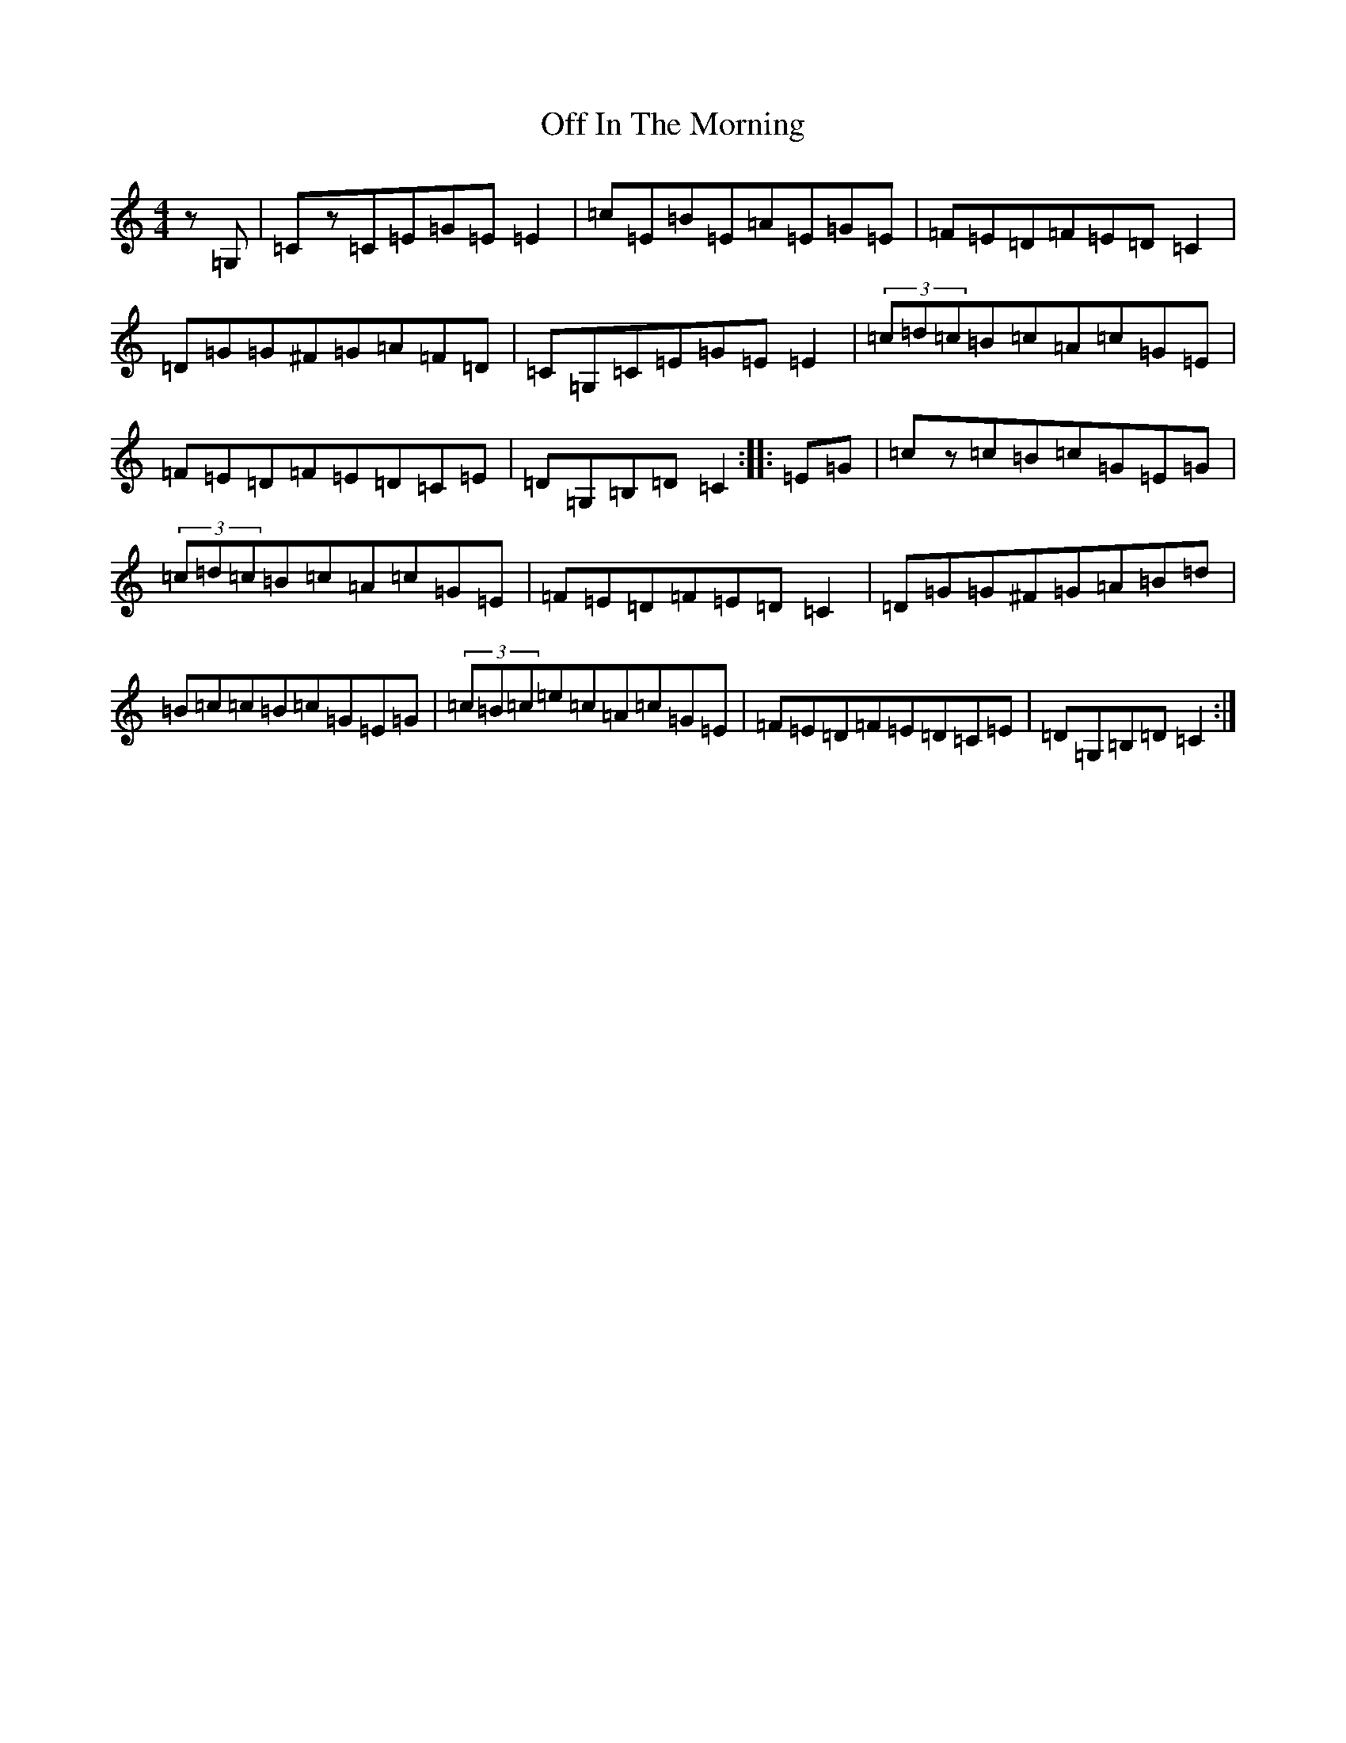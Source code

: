 X: 15842
T: Off In The Morning
S: https://thesession.org/tunes/1737#setting15170
Z: G Major
R: reel
M: 4/4
L: 1/8
K: C Major
z=G,|=Cz=C=E=G=E=E2|=c=E=B=E=A=E=G=E|=F=E=D=F=E=D=C2|=D=G=G^F=G=A=F=D|=C=G,=C=E=G=E=E2|(3=c=d=c=B=c=A=c=G=E|=F=E=D=F=E=D=C=E|=D=G,=B,=D=C2:||:=E=G|=cz=c=B=c=G=E=G|(3=c=d=c=B=c=A=c=G=E|=F=E=D=F=E=D=C2|=D=G=G^F=G=A=B=d|=B=c=c=B=c=G=E=G|(3=c=B=c=e=c=A=c=G=E|=F=E=D=F=E=D=C=E|=D=G,=B,=D=C2:|